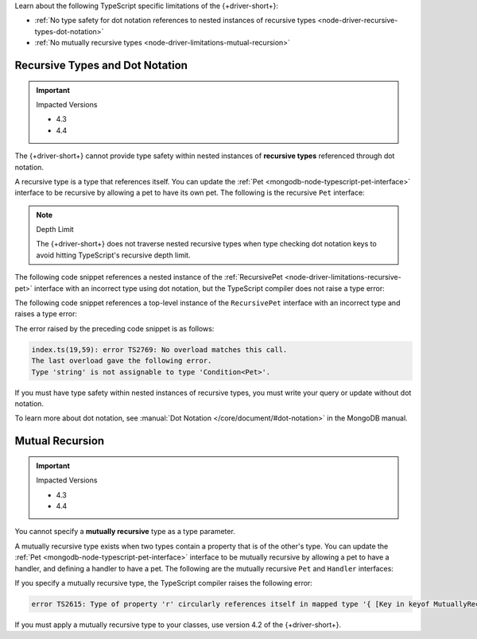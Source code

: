 Learn about the following TypeScript specific limitations of the {+driver-short+}:

- :ref:`No type safety for dot notation references to nested instances of recursive types <node-driver-recursive-types-dot-notation>`
- :ref:`No mutually recursive types <node-driver-limitations-mutual-recursion>`

.. _node-driver-recursive-types-dot-notation:

Recursive Types and Dot Notation
~~~~~~~~~~~~~~~~~~~~~~~~~~~~~~~~

.. important:: Impacted Versions

   - 4.3
   - 4.4

The {+driver-short+} cannot provide type safety within nested instances of
**recursive types** referenced through dot notation.

A recursive type is a type that references itself. You can update
the :ref:`Pet <mongodb-node-typescript-pet-interface>` interface
to be recursive by allowing a pet to have its own pet. The following is the
recursive ``Pet`` interface:

.. _node-driver-limitations-recursive-pet:

.. code-block:: typescript
   :emphasize-lines: 2

   interface RecursivePet {
      pet?: RecursivePet;
      name: string;
      age: number;
   }

.. note:: Depth Limit

   The {+driver-short+} does not traverse nested recursive types when
   type checking dot notation keys to avoid hitting
   TypeScript's recursive depth limit.

The following code snippet references a nested instance of the
:ref:`RecursivePet <node-driver-limitations-recursive-pet>` interface
with an incorrect type using dot notation, but the TypeScript compiler
does not raise a type error:

.. code-block:: typescript
   :emphasize-lines: 3

   database
      .collection<RecursivePet>("<your collection>")
      .findOne({ "pet.age": "Spot" });

The following code snippet references a top-level instance of the
``RecursivePet`` interface with an incorrect type and raises a type error:

.. code-block:: typescript
   :emphasize-lines: 3

   database
      .collection<RecursivePet>("<your collection>")
      .findOne({ pet: "Spot" });

The error raised by the preceding code snippet is as follows:

.. code-block:: none

   index.ts(19,59): error TS2769: No overload matches this call.
   The last overload gave the following error.
   Type 'string' is not assignable to type 'Condition<Pet>'.

If you must have type safety within nested instances of recursive types,
you must write your query or update without dot notation.

To learn more about dot notation, see
:manual:`Dot Notation </core/document/#dot-notation>`
in the MongoDB manual.

.. _node-driver-limitations-mutual-recursion:

Mutual Recursion
~~~~~~~~~~~~~~~~

.. important:: Impacted Versions

   - 4.3
   - 4.4

You cannot specify a **mutually recursive** type as a type parameter.

A mutually recursive type exists when two types contain a property that is of
the other's type. You can update the
:ref:`Pet <mongodb-node-typescript-pet-interface>` interface
to be mutually recursive by allowing a pet to have a handler, and defining a
handler to have a pet. The following are the mutually
recursive ``Pet`` and ``Handler`` interfaces:

.. code-block:: typescript
   :emphasize-lines: 2, 8

   interface MutuallyRecursivePet {
      handler?: Handler;
      name: string;
      age: number;
   }

   interface Handler {
      pet: MutuallyRecursivePet;
      name: string;
   }

If you specify a mutually recursive type, the TypeScript compiler raises the
following error:

.. code-block:: none

   error TS2615: Type of property 'r' circularly references itself in mapped type '{ [Key in keyof MutuallyRecursive]...

If you must apply a mutually recursive type to your classes, use version 4.2 of
the {+driver-short+}.
